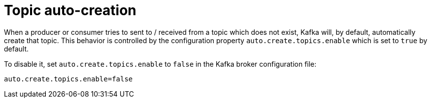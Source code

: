 // Module included in the following assemblies:
//
// assembly-topics.adoc

[id='con-topic-autocreation-{context}']

= Topic auto-creation

When a producer or consumer tries to sent to / received from a topic which does not exist, Kafka will, by default, automatically create that topic. 
This behavior is controlled by the configuration property `auto.create.topics.enable` which is set to `true` by default.

To disable it, set `auto.create.topics.enable` to `false` in the Kafka broker configuration file:

[source]
----
auto.create.topics.enable=false
----